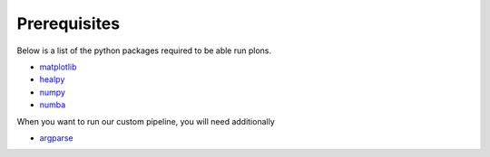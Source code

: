 .. _link-prerequisites:

Prerequisites
#############

Below is a list of the python packages required to be able run plons.

* `matplotlib <https://matplotlib.org/>`_
* `healpy <https://healpy.readthedocs.io/>`_
* `numpy <https://numpy.org/>`_
* `numba <https://numba.pydata.org/>`_

When you want to run our custom pipeline, you will need additionally

* `argparse <https://docs.python.org/3/library/argparse.html>`_